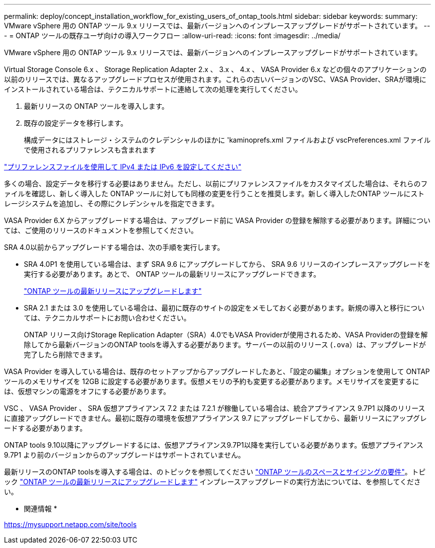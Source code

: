 ---
permalink: deploy/concept_installation_workflow_for_existing_users_of_ontap_tools.html 
sidebar: sidebar 
keywords:  
summary: VMware vSphere 用の ONTAP ツール 9.x リリースでは、最新バージョンへのインプレースアップグレードがサポートされています。 
---
= ONTAP ツールの既存ユーザ向けの導入ワークフロー
:allow-uri-read: 
:icons: font
:imagesdir: ../media/


[role="lead"]
VMware vSphere 用の ONTAP ツール 9.x リリースでは、最新バージョンへのインプレースアップグレードがサポートされています。

Virtual Storage Console 6.x 、 Storage Replication Adapter 2.x 、 3.x 、 4.x 、 VASA Provider 6.x などの個々のアプリケーションの以前のリリースでは、異なるアップグレードプロセスが使用されます。これらの古いバージョンのVSC、VASA Provider、SRAが環境にインストールされている場合は、テクニカルサポートに連絡して次の処理を実行してください。

. 最新リリースの ONTAP ツールを導入します。
. 既存の設定データを移行します。
+
構成データにはストレージ・システムのクレデンシャルのほかに 'kaminoprefs.xml ファイルおよび vscPreferences.xml ファイルで使用されるプリファレンスも含まれます



link:../configure/reference_set_ipv4_or_ipv6.html["プリファレンスファイルを使用して IPv4 または IPv6 を設定してください"]

多くの場合、設定データを移行する必要はありません。ただし、以前にプリファレンスファイルをカスタマイズした場合は、それらのファイルを確認し、新しく導入した ONTAP ツールに対しても同様の変更を行うことを推奨します。新しく導入したONTAP ツールにストレージシステムを追加し、その際にクレデンシャルを指定できます。

VASA Provider 6.X からアップグレードする場合は、アップグレード前に VASA Provider の登録を解除する必要があります。詳細については、ご使用のリリースのドキュメントを参照してください。

SRA 4.0以前からアップグレードする場合は、次の手順を実行します。

* SRA 4.0P1 を使用している場合は、まず SRA 9.6 にアップグレードしてから、 SRA 9.6 リリースのインプレースアップグレードを実行する必要があります。あとで、 ONTAP ツールの最新リリースにアップグレードできます。
+
link:../deploy/task_upgrade_to_the_9_8_ontap_tools_for_vmware_vsphere.html["ONTAP ツールの最新リリースにアップグレードします"]

* SRA 2.1 または 3.0 を使用している場合は、最初に既存のサイトの設定をメモしておく必要があります。新規の導入と移行については、テクニカルサポートにお問い合わせください。
+
ONTAP リリース向けStorage Replication Adapter（SRA）4.0でもVASA Providerが使用されるため、VASA Providerの登録を解除してから最新バージョンのONTAP toolsを導入する必要があります。サーバーの以前のリリース (`.ova`）は、アップグレードが完了したら削除できます。



VASA Provider を導入している場合は、既存のセットアップからアップグレードしたあと、「設定の編集」オプションを使用して ONTAP ツールのメモリサイズを 12GB に設定する必要があります。仮想メモリの予約も変更する必要があります。メモリサイズを変更するには、仮想マシンの電源をオフにする必要があります。

VSC 、 VASA Provider 、 SRA 仮想アプライアンス 7.2 または 7.2.1 が稼働している場合は、統合アプライアンス 9.7P1 以降のリリースに直接アップグレードできません。最初に既存の環境を仮想アプライアンス 9.7 にアップグレードしてから、最新リリースにアップグレードする必要があります。

ONTAP tools 9.10以降にアップグレードするには、仮想アプライアンス9.7P1以降を実行している必要があります。仮想アプライアンス 9.7P1 より前のバージョンからのアップグレードはサポートされていません。

最新リリースのONTAP toolsを導入する場合は、のトピックを参照してください link:../deploy/concept_space_and_sizing_requirements_for_ontap_tools_for_vmware_vsphere.html["ONTAP ツールのスペースとサイジングの要件"]。トピック link:../deploy/task_upgrade_to_the_9_8_ontap_tools_for_vmware_vsphere.html["ONTAP ツールの最新リリースにアップグレードします"] インプレースアップグレードの実行方法については、を参照してください。

* 関連情報 *

https://mysupport.netapp.com/site/tools[]
